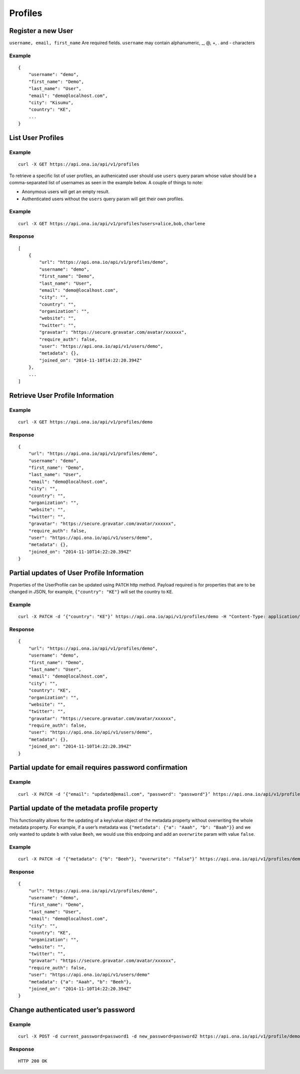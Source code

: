 Profiles
********

Register a new User
-------------------

``username, email, first_name`` Are required fields. \ ``username`` may
contain alphanumeric, \_, @, +, . and - characters

.. raw:: html

   <pre class="prettyprint"><b>POST</b> /api/v1/profiles</pre>

Example
^^^^^^^

::

       {
           "username": "demo",
           "first_name": "Demo",
           "last_name": "User",
           "email": "demo@localhost.com",
           "city": "Kisumu",
           "country": "KE",
           ...
       }

List User Profiles
------------------

.. raw:: html

   <pre class="prettyprint"><b>GET</b> /api/v1/profiles</pre>

Example
^^^^^^^

::

      curl -X GET https://api.ona.io/api/v1/profiles

To retrieve a specific list of user profiles, an authenicated user should use ``users`` query param whose value
should be a comma-separated list of usernames as seen in the example below. A couple of things to note:

- Anonymous users will get an empty result.
- Authenticated users without the ``users`` query param will get their own profiles.

Example
^^^^^^^

::

      curl -X GET https://api.ona.io/api/v1/profiles?users=alice,bob,charlene

Response
^^^^^^^^

::

    [
        {
            "url": "https://api.ona.io/api/v1/profiles/demo",
            "username": "demo",
            "first_name": "Demo",
            "last_name": "User",
            "email": "demo@localhost.com",
            "city": "",
            "country": "",
            "organization": "",
            "website": "",
            "twitter": "",
            "gravatar": "https://secure.gravatar.com/avatar/xxxxxx",
            "require_auth": false,
            "user": "https://api.ona.io/api/v1/users/demo",
            "metadata": {},
            "joined_on": "2014-11-10T14:22:20.394Z"
        },
        ...
    ]

Retrieve User Profile Information
---------------------------------

.. raw:: html

   <pre class="prettyprint"><b>GET</b> /api/v1/profiles/{username}</pre>

.. raw:: html

   <pre class="prettyprint"><b>GET</b> /api/v1/profiles/{pk}</pre>

Example
^^^^^^^

::

      curl -X GET https://api.ona.io/api/v1/profiles/demo

Response
^^^^^^^^

::

    {
        "url": "https://api.ona.io/api/v1/profiles/demo",
        "username": "demo",
        "first_name": "Demo",
        "last_name": "User",
        "email": "demo@localhost.com",
        "city": "",
        "country": "",
        "organization": "",
        "website": "",
        "twitter": "",
        "gravatar": "https://secure.gravatar.com/avatar/xxxxxx",
        "require_auth": false,
        "user": "https://api.ona.io/api/v1/users/demo",
        "metadata": {},
        "joined_on": "2014-11-10T14:22:20.394Z"
    }


Partial updates of User Profile Information
-------------------------------------------

Properties of the UserProfile can be updated using ``PATCH`` http
method. Payload required is for properties that are to be changed in
JSON, for example, ``{"country": "KE"}`` will set the country to ``KE``.

.. raw:: html

   <pre class="prettyprint"><b>PATCH</b> /api/v1/profiles/{username}</pre>

Example
^^^^^^^

::

    curl -X PATCH -d ‘{"country": "KE"}’ https://api.ona.io/api/v1/profiles/demo -H "Content-Type: application/json"

Response
^^^^^^^^

::

    {
        "url": "https://api.ona.io/api/v1/profiles/demo",
        "username": "demo",
        "first_name": "Demo",
        "last_name": "User",
        "email": "demo@localhost.com",
        "city": "",
        "country": "KE",
        "organization": "",
        "website": "",
        "twitter": "",
        "gravatar": "https://secure.gravatar.com/avatar/xxxxxx",
        "require_auth": false,
        "user": "https://api.ona.io/api/v1/users/demo",
        "metadata": {},
        "joined_on": "2014-11-10T14:22:20.394Z"
    }


Partial update for email requires password confirmation
-------------------------------------------------------

Example
^^^^^^^

::

    curl -X PATCH -d ‘{"email": "updated@email.com", "password": "password"}’ https://api.ona.io/api/v1/profiles/demo -H "Content-Type: application/json"


Partial update of the metadata profile property
-----------------------------------------------

This functionality allows for the updating of a key/value object of the
metadata property without overwriting the whole metadata property. For
example, if a user’s metadata was
``{"metadata": {"a": "Aaah", "b": "Baah"}}`` and we only wanted to
update ``b`` with value ``Beeh``, we would use this endpoing and add an
``overwrite`` param with value ``false``.

.. raw:: html

   <pre class="prettyprint"><b>PATCH</b> /api/v1/profiles/{username}</pre>

Example
^^^^^^^

::

    curl -X PATCH -d ‘{"metadata": {"b": "Beeh"}, "overwrite": "false"}’ https://api.ona.io/api/v1/profiles/demo -H "Content-Type: application/json"

Response
^^^^^^^^

::

    {
        "url": "https://api.ona.io/api/v1/profiles/demo",
        "username": "demo",
        "first_name": "Demo",
        "last_name": "User",
        "email": "demo@localhost.com",
        "city": "",
        "country": "KE",
        "organization": "",
        "website": "",
        "twitter": "",
        "gravatar": "https://secure.gravatar.com/avatar/xxxxxx",
        "require_auth": false,
        "user": "https://api.ona.io/api/v1/users/demo"
        "metadata": {"a": "Aaah", "b": "Beeh"},
        "joined_on": "2014-11-10T14:22:20.394Z"
    }

Change authenticated user’s password
------------------------------------

Example
^^^^^^^

::

    curl -X POST -d current_password=password1 -d new_password=password2 https://api.ona.io/api/v1/profile/demouser/change_password

Response
^^^^^^^^

::

    HTTP 200 OK
